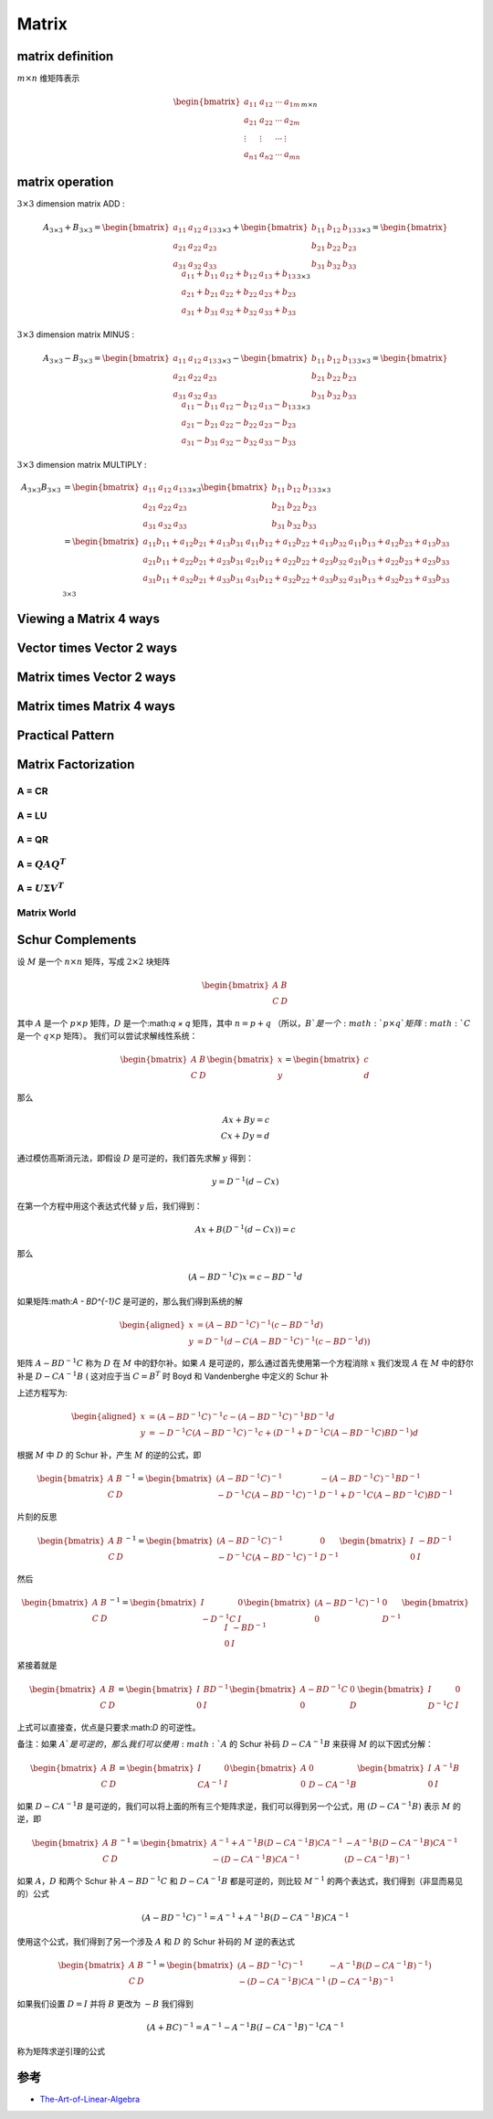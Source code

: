 .. highlight:: c++

.. default-domain:: cpp

======
Matrix
======


matrix definition
=================

:math:`m  \times n` 维矩阵表示

.. math::

   \begin{bmatrix}
        a_{11} & a_{12} & \cdots & a_{1m} \\
        a_{21} & a_{22} & \cdots & a_{2m} \\
        \vdots & \vdots & \cdots & \vdots \\
        a_{n1} & a_{n2} & \cdots & a_{mn}
    \end{bmatrix}_{m\times n}


matrix operation
================

:math:`3  \times 3` dimension matrix ADD :

.. math::

  A_{3 \times 3} + B_{3 \times 3} = 
    \begin{bmatrix}
        a_{11}    & a_{12} & a_{13} \\
        a_{21}    & a_{22} & a_{23} \\
        a_{31}    & a_{32} & a_{33} 
    \end{bmatrix}_{3 \times 3}
    + 
    \begin{bmatrix}
        b_{11}    & b_{12} & b_{13} \\
        b_{21}    & b_{22} & b_{23} \\
        b_{31}    & b_{32} & b_{33} 
    \end{bmatrix}_{3 \times 3}
    =
    \begin{bmatrix}
        a_{11}+b_{11}    & a_{12}+b_{12}  & a_{13}+b_{13}  \\
        a_{21}+b_{21}    & a_{22}+b_{22}  & a_{23}+b_{23}  \\
        a_{31}+b_{31}    & a_{32}+b_{32}  & a_{33}+b_{33}  
    \end{bmatrix}_{3 \times 3}


:math:`3  \times 3` dimension matrix MINUS :

.. math::

  A_{3 \times 3} - B_{3 \times 3} = 
    \begin{bmatrix}
    a_{11}    & a_{12} & a_{13} \\
    a_{21}    & a_{22} & a_{23} \\
    a_{31}    & a_{32} & a_{33} 
    \end{bmatrix}_{3 \times 3}
    - 
    \begin{bmatrix}
    b_{11}    & b_{12} & b_{13} \\
    b_{21}    & b_{22} & b_{23} \\
    b_{31}    & b_{32} & b_{33} 
    \end{bmatrix}_{3 \times 3}
    =
    \begin{bmatrix}
    a_{11}-b_{11}    & a_{12}-b_{12}  & a_{13}-b_{13}  \\
    a_{21}-b_{21}    & a_{22}-b_{22}  & a_{23}-b_{23}  \\
    a_{31}-b_{31}    & a_{32}-b_{32}  & a_{33}-b_{33}  
    \end{bmatrix}_{3 \times 3}


:math:`3  \times 3` dimension matrix MULTIPLY :

.. math::

  \begin{align}
    A_{3 \times 3}  B_{3 \times 3} 
    &= 
    \begin{bmatrix}
    a_{11}    & a_{12} & a_{13} \\
    a_{21}    & a_{22} & a_{23} \\
    a_{31}    & a_{32} & a_{33} 
    \end{bmatrix}_{3 \times 3}
    \begin{bmatrix}
    b_{11}    & b_{12} & b_{13} \\
    b_{21}    & b_{22} & b_{23} \\
    b_{31}    & b_{32} & b_{33} 
    \end{bmatrix}_{3 \times 3}  \\
    &=
    \begin{bmatrix}
    a_{11}b_{11} + a_{12} b_{21}+ a_{13} b_{31}   & a_{11}b_{12} + a_{12} b_{22}+ a_{13} b_{32} & a_{11}b_{13} + a_{12} b_{23}+ a_{13} b_{33} \\
    a_{21}b_{11} + a_{22} b_{21}+ a_{23} b_{31}   & a_{21}b_{12} + a_{22} b_{22}+ a_{23} b_{32} & a_{21}b_{13} + a_{22} b_{23}+ a_{23} b_{33} \\
    a_{31}b_{11} + a_{32} b_{21}+ a_{33} b_{31}   & a_{31}b_{12} + a_{32} b_{22}+ a_{33} b_{32} & a_{31}b_{13} + a_{32} b_{23}+ a_{33} b_{33} \\
    \end{bmatrix}_{3 \times 3}
    \end{align}

Viewing a Matrix 4 ways
=======================

.. figure:: ./images/matrix_1.png
   :align: center

Vector times Vector 2 ways
=============================

.. figure:: ./images/matrix_2.png
   :align: center

Matrix times Vector 2 ways
=============================

.. figure:: ./images/matrix_3.png
   :align: center

.. figure:: ./images/matrix_4.png
   :align: center

.. figure:: ./images/matrix_5.png
   :align: center

Matrix times Matrix 4 ways
=============================

.. figure:: ./images/matrix_6.png
   :align: center

Practical Pattern
=============================

.. figure:: ./images/matrix_7.png
   :align: center

.. figure:: ./images/matrix_8.png
   :align: center

.. figure:: ./images/matrix_9.png
   :align: center

.. figure:: ./images/matrix_10.png
   :align: center

.. figure:: ./images/matrix_11.png
   :align: center

Matrix Factorization
=============================

.. figure:: ./images/matrix_12.png
   :align: center

A = CR
-----------------------------

.. figure:: ./images/matrix_13.png
   :align: center

A = LU
-----------------------------

.. figure:: ./images/matrix_14.png
   :align: center

A = QR
-----------------------------

.. figure:: ./images/matrix_15.png
   :align: center


A = :math:`QAQ^T`
-----------------------------

.. figure:: ./images/matrix_16.png
   :align: center


A = :math:`U \Sigma V^T`
-----------------------------

.. figure:: ./images/matrix_17.png
   :align: center


Matrix World
-----------------------------

.. figure:: ./images/matrix_18.png
   :align: center

Schur Complements
=================


设 :math:`M` 是一个 :math:`n × n` 矩阵，写成 :math:`2 × 2` 块矩阵


.. math::

  \begin{bmatrix}
    A & B \\
    C & D
  \end{bmatrix}


其中 :math:`A` 是一个 :math:`p × p` 矩阵，:math:`D` 是一个:math:`q × q` 矩阵，其中 :math:`n = p + q` （所以，:math:`B`是一个:math:`p × q`矩阵:math:`C` 是一个 :math:`q × p` 矩阵）。 
我们可以尝试求解线性系统：

.. math::

  \begin{bmatrix}
    A & B \\
    C & D
  \end{bmatrix}
  \begin{bmatrix}
    x \\
    y
  \end{bmatrix}
  =
  \begin{bmatrix}
    c \\
    d
  \end{bmatrix}

那么

.. math::

  Ax + By = c \\
  Cx + Dy = d


通过模仿高斯消元法，即假设 :math:`D` 是可逆的，我们首先求解 :math:`y` 得到：

.. math::

  y = D^{-1}(d - Cx)


在第一个方程中用这个表达式代替 :math:`y` 后，我们得到：

.. math::

  Ax + B(D^{-1}(d - Cx)) = c


那么

.. math::

  (A - BD^{-1}C)x = c - BD^{-1}d


如果矩阵:math:`A - BD^{-1}C` 是可逆的，那么我们得到系统的解

.. math::

  \begin{aligned}
    x &=  (A - BD^{-1}C)^{-1}(c - BD^{-1}d) \\
    y &= D^{-1}(d - C(A-BD^{-1}C)^{-1}(c - BD^{-1}d))
  \end{aligned}


矩阵 :math:`A − BD^{−1}C` 称为 :math:`D` 在 :math:`M` 中的舒尔补。如果 :math:`A` 是可逆的，那么通过首先使用第一个方程消除 :math:`x` 我们发现 :math:`A` 在 :math:`M` 中的舒尔补是 :math:`D − CA^{−1}B` ( 这对应于当 :math:`C = B^{T}` 时 Boyd 和 Vandenberghe 中定义的 Schur 补

上述方程写为:

.. math::

  \begin{aligned}
    x &=  (A - BD^{-1}C)^{-1}c - (A - BD^{-1}C)^{-1}BD^{-1}d \\
    y &= -D^{-1}C(A-BD^{-1}C)^{-1}c + (D^{-1} + D^{-1}C(A - BD^{-1}C)BD^{-1})d
  \end{aligned}


根据 :math:`M` 中 :math:`D` 的 Schur 补，产生 :math:`M` 的逆的公式，即

.. math::

  \begin{bmatrix}
    A & B \\
    C & D
  \end{bmatrix}^{-1}
  =
  \begin{bmatrix}
    (A - BD^{-1}C)^{-1} & -(A - BD^{-1}C)^{-1}BD^{-1} \\
    -D^{-1}C(A-BD^{-1}C)^{-1} & D^{-1} + D^{-1}C(A - BD^{-1}C)BD^{-1}
  \end{bmatrix}


片刻的反思

.. math::

  \begin{bmatrix}
    A & B \\
    C & D
  \end{bmatrix}^{-1}
  =
  \begin{bmatrix}
    (A - BD^{-1}C)^{-1} & 0 \\
    -D^{-1}C(A-BD^{-1}C)^{-1} & D^{-1}
  \end{bmatrix}
  \begin{bmatrix}
    I & -BD^{-1} \\
    0 & I
  \end{bmatrix}


然后

.. math::

  \begin{bmatrix}
    A & B \\
    C & D
  \end{bmatrix}^{-1}
  =
  \begin{bmatrix}
    I & 0 \\
    -D^{-1}C & I
  \end{bmatrix}
  \begin{bmatrix}
    (A - BD^{-1}C)^{-1} & 0 \\
    0 & D^{-1}
  \end{bmatrix}
  \begin{bmatrix}
    I & -BD^{-1} \\
    0 & I
  \end{bmatrix}

紧接着就是

.. math::

  \begin{bmatrix}
    A & B \\
    C & D
  \end{bmatrix}
  =
  \begin{bmatrix}
    I & BD^{-1} \\
    0 & I
  \end{bmatrix}
  \begin{bmatrix}
    A - BD^{-1}C & 0 \\
    0 & D
  \end{bmatrix}
  \begin{bmatrix}
    I & 0 \\
    D^{-1}C & I
  \end{bmatrix}

上式可以直接查，优点是只要求:math:`D` 的可逆性。

备注：如果 :math:`A`是可逆的，那么我们可以使用 :math:`A` 的 Schur 补码 :math:`D − CA^{−1}B` 来获得 :math:`M` 的以下因式分解：

.. math::

  \begin{bmatrix}
    A & B \\
    C & D
  \end{bmatrix}
  =
  \begin{bmatrix}
    I & 0 \\
    CA^{-1} & I
  \end{bmatrix}
  \begin{bmatrix}
    A & 0 \\
    0 & D - CA^{-1}B
  \end{bmatrix}
  \begin{bmatrix}
    I & A^{-1}B \\
    0 & I
  \end{bmatrix}


如果 :math:`D−CA^{−1}B` 是可逆的，我们可以将上面的所有三个矩阵求逆，我们可以得到另一个公式，用 :math:`(D−CA^{−1}B)` 表示 :math:`M` 的逆，即

.. math::

    \begin{bmatrix}
      A & B \\
      C & D
    \end{bmatrix}^{-1}
    =
    \begin{bmatrix}
      A^{-1} + A^{-1}B(D- CA^{-1}B)CA^{-1} & -A^{-1}B(D- CA^{-1}B)CA^{-1} \\
      -(D- CA^{-1}B)CA^{-1} & (D- CA^{-1}B)^{-1}
    \end{bmatrix}


如果 :math:`A， D` 和两个 Schur 补 :math:`A − BD^{−1}C` 和 :math:`D − CA^{−1}B` 都是可逆的，则比较 :math:`M^{−1}` 的两个表达式，我们得到（非显而易见的）公式

.. math::

    (A - BD^{-1}C)^{-1} = A^{-1} + A^{-1}B(D- CA^{-1}B)CA^{-1}


使用这个公式，我们得到了另一个涉及 :math:`A` 和 :math:`D` 的 Schur 补码的 :math:`M` 逆的表达式

.. math::

  \begin{bmatrix}
    A & B \\
    C & D
  \end{bmatrix}^{-1}
  =
  \begin{bmatrix}
    (A - BD^{-1}C)^{-1} & -A^{-1}B(D-CA^{-1}B)^{-1}) \\
    -(D- CA^{-1}B)CA^{-1} & (D- CA^{-1}B)^{-1}
  \end{bmatrix}


如果我们设置 :math:`D = I` 并将 :math:`B` 更改为 :math:`-B` 我们得到

.. math::

    (A + BC)^{-1} = A^{-1} - A^{-1}B(I - CA^{-1}B)^{-1}CA^{-1}

称为矩阵求逆引理的公式

参考
=================

* `The-Art-of-Linear-Algebra <https://github.com/kenjihiranabe/The-Art-of-Linear-Algebra>`_



